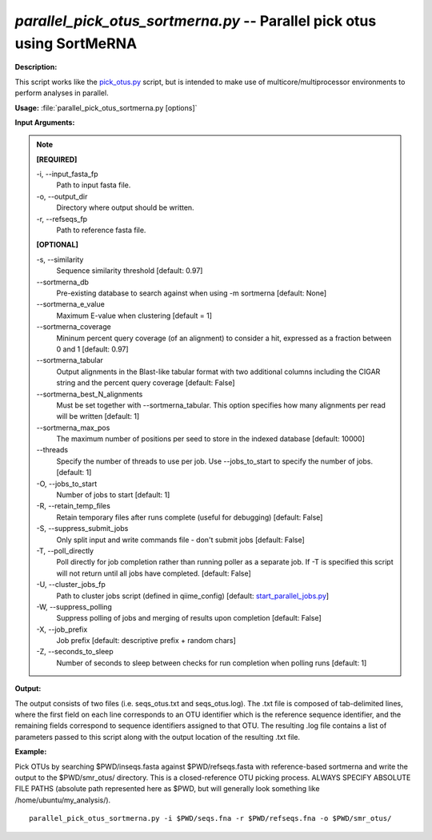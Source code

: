 .. _parallel_pick_otus_sortmerna:

.. index:: parallel_pick_otus_sortmerna.py

*parallel_pick_otus_sortmerna.py* -- Parallel pick otus using SortMeRNA
^^^^^^^^^^^^^^^^^^^^^^^^^^^^^^^^^^^^^^^^^^^^^^^^^^^^^^^^^^^^^^^^^^^^^^^^^^^^^^^^^^^^^^^^^^^^^^^^^^^^^^^^^^^^^^^^^^^^^^^^^^^^^^^^^^^^^^^^^^^^^^^^^^^^^^^^^^^^^^^^^^^^^^^^^^^^^^^^^^^^^^^^^^^^^^^^^^^^^^^^^^^^^^^^^^^^^^^^^^^^^^^^^^^^^^^^^^^^^^^^^^^^^^^^^^^^^^^^^^^^^^^^^^^^^^^^^^^^^^^^^^^^^

**Description:**

This script works like the `pick_otus.py <./pick_otus.html>`_ script, but is intended to make use of multicore/multiprocessor environments to perform analyses in parallel.


**Usage:** :file:`parallel_pick_otus_sortmerna.py [options]`

**Input Arguments:**

.. note::

	
	**[REQUIRED]**
		
	-i, `-`-input_fasta_fp
		Path to input fasta file.
	-o, `-`-output_dir
		Directory where output should be written.
	-r, `-`-refseqs_fp
		Path to reference fasta file.
	
	**[OPTIONAL]**
		
	-s, `-`-similarity
		Sequence similarity threshold [default: 0.97]
	`-`-sortmerna_db
		Pre-existing database to search against when using -m sortmerna [default: None]
	`-`-sortmerna_e_value
		Maximum E-value when clustering [default = 1]
	`-`-sortmerna_coverage
		Mininum percent query coverage (of an alignment) to consider a hit, expressed as a fraction between 0 and 1 [default: 0.97]
	`-`-sortmerna_tabular
		Output alignments in the Blast-like tabular format with two additional columns including the CIGAR string and the percent query coverage [default: False]
	`-`-sortmerna_best_N_alignments
		Must be set together with --sortmerna_tabular. This option specifies how many alignments per read will be written [default: 1]
	`-`-sortmerna_max_pos
		The maximum number of positions per seed to store  in the indexed database [default: 10000]
	`-`-threads
		Specify the number of threads to use per job. Use --jobs_to_start to specify the number of jobs.[default: 1]
	-O, `-`-jobs_to_start
		Number of jobs to start [default: 1]
	-R, `-`-retain_temp_files
		Retain temporary files after runs complete (useful for debugging) [default: False]
	-S, `-`-suppress_submit_jobs
		Only split input and write commands file - don't submit jobs [default: False]
	-T, `-`-poll_directly
		Poll directly for job completion rather than running poller as a separate job. If -T is specified this script will not return until all jobs have completed. [default: False]
	-U, `-`-cluster_jobs_fp
		Path to cluster jobs script (defined in qiime_config)  [default: `start_parallel_jobs.py <./start_parallel_jobs.html>`_]
	-W, `-`-suppress_polling
		Suppress polling of jobs and merging of results upon completion [default: False]
	-X, `-`-job_prefix
		Job prefix [default: descriptive prefix + random chars]
	-Z, `-`-seconds_to_sleep
		Number of seconds to sleep between checks for run  completion when polling runs [default: 1]


**Output:**

The output consists of two files (i.e. seqs_otus.txt and seqs_otus.log). The .txt file is composed of tab-delimited lines, where the first field on each line corresponds to an OTU identifier which is the reference sequence identifier, and the remaining fields correspond to sequence identifiers assigned to that OTU. The resulting .log file contains a list of parameters passed to this script along with the output location of the resulting .txt file.


**Example:**

Pick OTUs by searching $PWD/inseqs.fasta against $PWD/refseqs.fasta with reference-based sortmerna and write the output to the $PWD/smr_otus/ directory. This is a closed-reference OTU picking process. ALWAYS SPECIFY ABSOLUTE FILE PATHS (absolute path represented here as $PWD, but will generally look something like /home/ubuntu/my_analysis/).

::

	parallel_pick_otus_sortmerna.py -i $PWD/seqs.fna -r $PWD/refseqs.fna -o $PWD/smr_otus/


